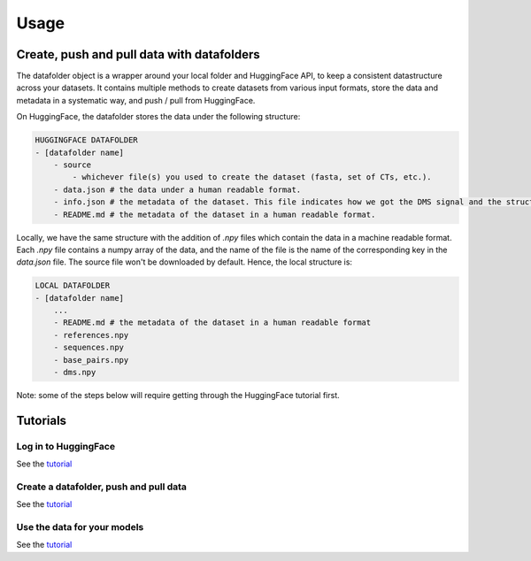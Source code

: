 Usage
=====

Create, push and pull data with datafolders
-------------------------------------------

The datafolder object is a wrapper around your local folder and HuggingFace API, to keep a consistent datastructure across your datasets. It contains multiple methods to create datasets from various input formats, store the data and metadata in a systematic way, and push / pull from HuggingFace.

On HuggingFace, the datafolder stores the data under the following structure:


.. code-block:: bash

    HUGGINGFACE DATAFOLDER
    - [datafolder name]
        - source
            - whichever file(s) you used to create the dataset (fasta, set of CTs, etc.).
        - data.json # the data under a human readable format.
        - info.json # the metadata of the dataset. This file indicates how we got the DMS signal and the structures (directly from the source or from a prediction).
        - README.md # the metadata of the dataset in a human readable format.

Locally, we have the same structure with the addition of `.npy` files which contain the data in a machine readable format. Each `.npy` file contains a numpy array of the data, and the name of the file is the name of the corresponding key in the `data.json` file. The source file won't be downloaded by default. Hence, the local structure is:

.. code-block:: bash

    LOCAL DATAFOLDER
    - [datafolder name]
        ...
        - README.md # the metadata of the dataset in a human readable format
        - references.npy
        - sequences.npy
        - base_pairs.npy
        - dms.npy


Note: some of the steps below will require getting through the HuggingFace tutorial first.

Tutorials
---------

Log in to HuggingFace
~~~~~~~~~~~~~~~~~~~~~

See the `tutorial <https://github.com/rouskinlab/RNA_data/main/tutorials/huggingface.ipynb>`_

Create a datafolder, push and pull data
~~~~~~~~~~~~~~~~~~~~~~~~~~~~~~~~~~~~~~~~

See the `tutorial <https://github.com/rouskinlab/RNA_data/main/tutorials/create_push_pull.ipynb>`_

Use the data for your models
~~~~~~~~~~~~~~~~~~~~~~~~~~~~

See the `tutorial <https://github.com/rouskinlab/RNA_data/main/tutorials/use_for_models.ipynb>`_
